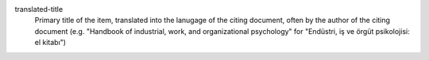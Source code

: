 translated-title
    Primary title of the item, translated into the lanugage of the citing document, often by the author of the citing document (e.g. "Handbook of industrial, work, and organizational psychology" for "Endüstri, iş ve örgüt psikolojisi: el kitabı")

